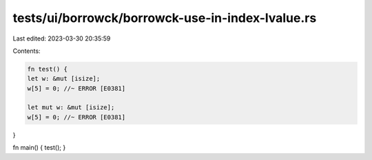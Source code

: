 tests/ui/borrowck/borrowck-use-in-index-lvalue.rs
=================================================

Last edited: 2023-03-30 20:35:59

Contents:

.. code-block:: rs

    fn test() {
    let w: &mut [isize];
    w[5] = 0; //~ ERROR [E0381]

    let mut w: &mut [isize];
    w[5] = 0; //~ ERROR [E0381]
}

fn main() { test(); }


